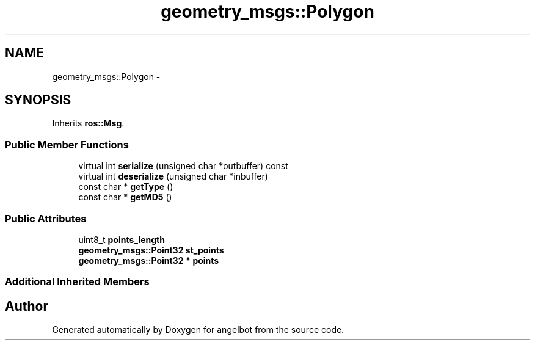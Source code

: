 .TH "geometry_msgs::Polygon" 3 "Sat Jul 9 2016" "angelbot" \" -*- nroff -*-
.ad l
.nh
.SH NAME
geometry_msgs::Polygon \- 
.SH SYNOPSIS
.br
.PP
.PP
Inherits \fBros::Msg\fP\&.
.SS "Public Member Functions"

.in +1c
.ti -1c
.RI "virtual int \fBserialize\fP (unsigned char *outbuffer) const "
.br
.ti -1c
.RI "virtual int \fBdeserialize\fP (unsigned char *inbuffer)"
.br
.ti -1c
.RI "const char * \fBgetType\fP ()"
.br
.ti -1c
.RI "const char * \fBgetMD5\fP ()"
.br
.in -1c
.SS "Public Attributes"

.in +1c
.ti -1c
.RI "uint8_t \fBpoints_length\fP"
.br
.ti -1c
.RI "\fBgeometry_msgs::Point32\fP \fBst_points\fP"
.br
.ti -1c
.RI "\fBgeometry_msgs::Point32\fP * \fBpoints\fP"
.br
.in -1c
.SS "Additional Inherited Members"


.SH "Author"
.PP 
Generated automatically by Doxygen for angelbot from the source code\&.
